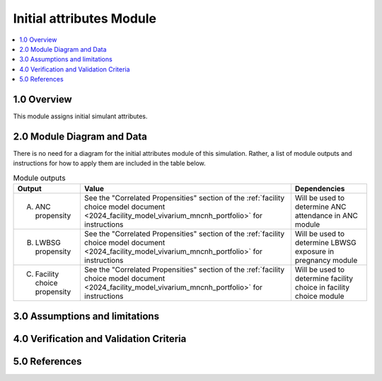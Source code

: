 .. role:: underline
    :class: underline

..
  Section title decorators for this document:

  ==============
  Document Title
  ==============

  Section Level 1 (#.0)
  +++++++++++++++++++++

  Section Level 2 (#.#)
  ---------------------

  Section Level 3 (#.#.#)
  ~~~~~~~~~~~~~~~~~~~~~~~

  Section Level 4
  ^^^^^^^^^^^^^^^

  Section Level 5
  '''''''''''''''

  The depth of each section level is determined by the order in which each
  decorator is encountered below. If you need an even deeper section level, just
  choose a new decorator symbol from the list here:
  https://docutils.sourceforge.io/docs/ref/rst/restructuredtext.html#sections
  And then add it to the list of decorators above.

.. _2024_vivarium_mncnh_portfolio_initial_attributes_module:

======================================
Initial attributes Module
======================================

.. contents::
  :local:
  :depth: 2

1.0 Overview
++++++++++++

This module assigns initial simulant attributes.

2.0 Module Diagram and Data
+++++++++++++++++++++++++++++++

There is no need for a diagram for the initial attributes module of this simulation. Rather, a list of module outputs and instructions for how to apply them are included in the table below.

.. list-table:: Module outputs
  :header-rows: 1

  * - Output
    - Value
    - Dependencies
  * - A. ANC propensity
    - See the "Correlated Propensities" section of the :ref:`facility choice model document <2024_facility_model_vivarium_mncnh_portfolio>` for instructions
    - Will be used to determine ANC attendance in ANC module
  * - B. LWBSG propensity
    - See the "Correlated Propensities" section of the :ref:`facility choice model document <2024_facility_model_vivarium_mncnh_portfolio>` for instructions
    - Will be used to determine LBWSG exposure in pregnancy module
  * - C. Facility choice propensity
    - See the "Correlated Propensities" section of the :ref:`facility choice model document <2024_facility_model_vivarium_mncnh_portfolio>` for instructions
    - Will be used to determine facility choice in facility choice module

3.0 Assumptions and limitations
++++++++++++++++++++++++++++++++

.. todo::

  List module assumptions and limitations

4.0 Verification and Validation Criteria
+++++++++++++++++++++++++++++++++++++++++

.. todo::
  
  List module V&V criteria

5.0 References
+++++++++++++++

